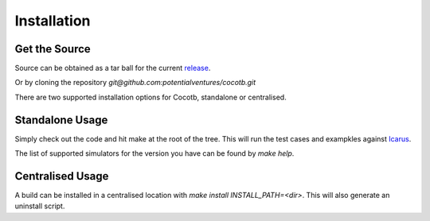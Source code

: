 ############
Installation
############

Get the Source
==============

Source can be obtained as a tar ball for the current `release <https://github.com/potentialventures/cocotb/tree/v0.3>`_.

Or by cloning the repository `git@github.com:potentialventures/cocotb.git`

There are two supported installation options for Cocotb, standalone or centralised.

Standalone Usage
================

Simply check out the code and hit make at the root of the tree. This will run the test cases and exampkles against `Icarus <http://iverilog.icarus.com/>`_.

The list of supported simulators for the version you have can be found by *make help*.

Centralised Usage
=================

A build can be installed in a centralised location with *make install INSTALL_PATH=<dir>*. This will also generate an uninstall script.
